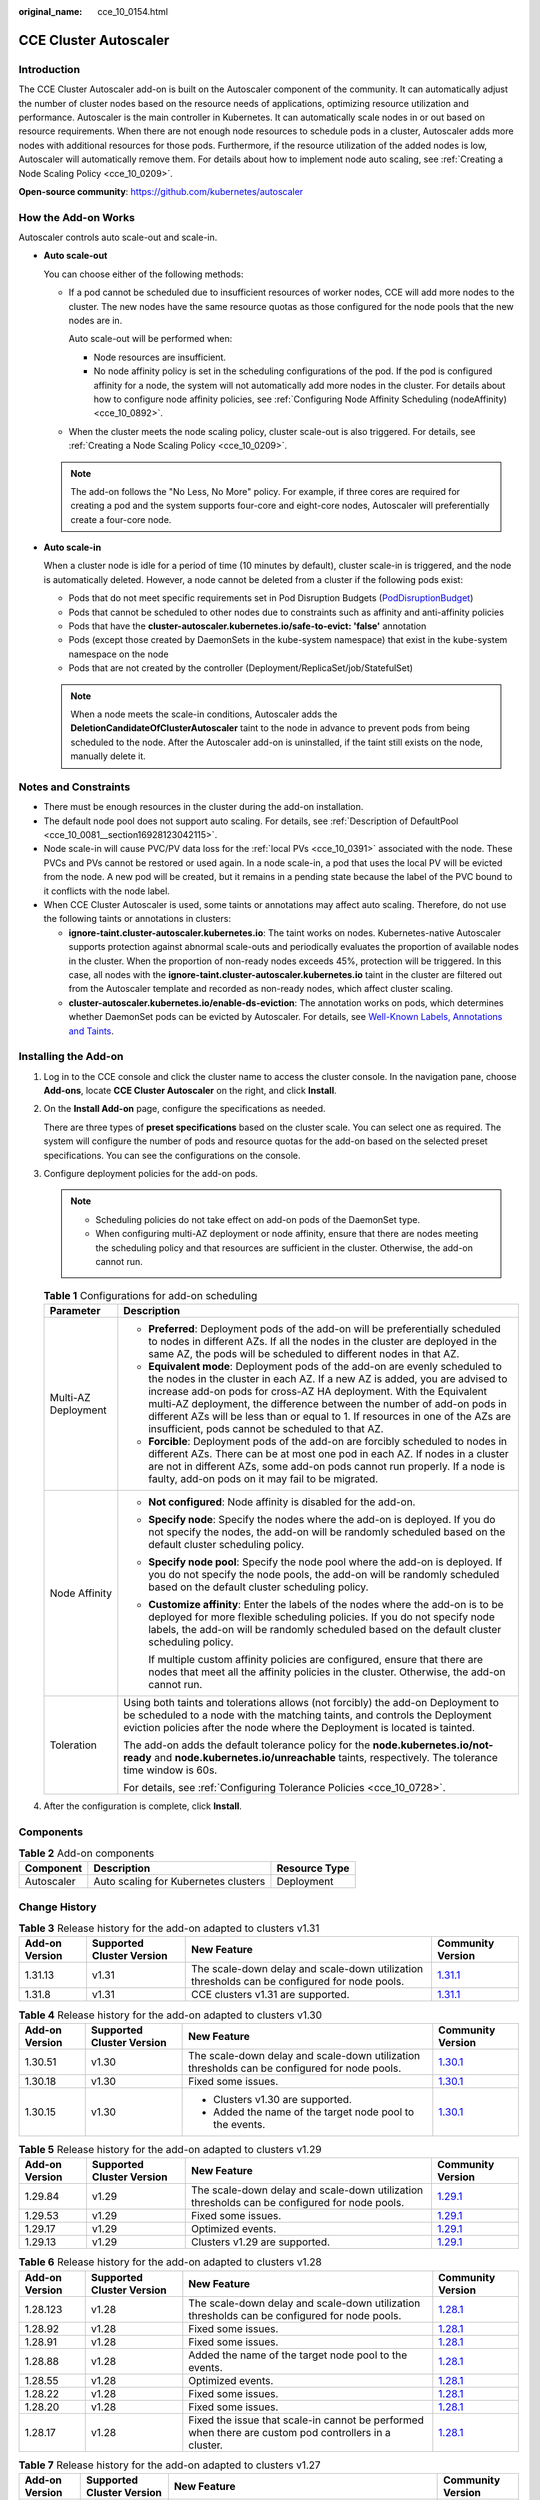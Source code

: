 :original_name: cce_10_0154.html

.. _cce_10_0154:

CCE Cluster Autoscaler
======================

Introduction
------------

The CCE Cluster Autoscaler add-on is built on the Autoscaler component of the community. It can automatically adjust the number of cluster nodes based on the resource needs of applications, optimizing resource utilization and performance. Autoscaler is the main controller in Kubernetes. It can automatically scale nodes in or out based on resource requirements. When there are not enough node resources to schedule pods in a cluster, Autoscaler adds more nodes with additional resources for those pods. Furthermore, if the resource utilization of the added nodes is low, Autoscaler will automatically remove them. For details about how to implement node auto scaling, see :ref:`Creating a Node Scaling Policy <cce_10_0209>`.

**Open-source community**: https://github.com/kubernetes/autoscaler

How the Add-on Works
--------------------

Autoscaler controls auto scale-out and scale-in.

-  **Auto scale-out**

   You can choose either of the following methods:

   -  If a pod cannot be scheduled due to insufficient resources of worker nodes, CCE will add more nodes to the cluster. The new nodes have the same resource quotas as those configured for the node pools that the new nodes are in.

      Auto scale-out will be performed when:

      -  Node resources are insufficient.
      -  No node affinity policy is set in the scheduling configurations of the pod. If the pod is configured affinity for a node, the system will not automatically add more nodes in the cluster. For details about how to configure node affinity policies, see :ref:`Configuring Node Affinity Scheduling (nodeAffinity) <cce_10_0892>`.

   -  When the cluster meets the node scaling policy, cluster scale-out is also triggered. For details, see :ref:`Creating a Node Scaling Policy <cce_10_0209>`.

   .. note::

      The add-on follows the "No Less, No More" policy. For example, if three cores are required for creating a pod and the system supports four-core and eight-core nodes, Autoscaler will preferentially create a four-core node.

-  **Auto scale-in**

   When a cluster node is idle for a period of time (10 minutes by default), cluster scale-in is triggered, and the node is automatically deleted. However, a node cannot be deleted from a cluster if the following pods exist:

   -  Pods that do not meet specific requirements set in Pod Disruption Budgets (`PodDisruptionBudget <https://kubernetes.io/docs/tasks/run-application/configure-pdb/>`__)
   -  Pods that cannot be scheduled to other nodes due to constraints such as affinity and anti-affinity policies
   -  Pods that have the **cluster-autoscaler.kubernetes.io/safe-to-evict: 'false'** annotation
   -  Pods (except those created by DaemonSets in the kube-system namespace) that exist in the kube-system namespace on the node
   -  Pods that are not created by the controller (Deployment/ReplicaSet/job/StatefulSet)

   .. note::

      When a node meets the scale-in conditions, Autoscaler adds the **DeletionCandidateOfClusterAutoscaler** taint to the node in advance to prevent pods from being scheduled to the node. After the Autoscaler add-on is uninstalled, if the taint still exists on the node, manually delete it.

Notes and Constraints
---------------------

-  There must be enough resources in the cluster during the add-on installation.
-  The default node pool does not support auto scaling. For details, see :ref:`Description of DefaultPool <cce_10_0081__section16928123042115>`.
-  Node scale-in will cause PVC/PV data loss for the :ref:`local PVs <cce_10_0391>` associated with the node. These PVCs and PVs cannot be restored or used again. In a node scale-in, a pod that uses the local PV will be evicted from the node. A new pod will be created, but it remains in a pending state because the label of the PVC bound to it conflicts with the node label.
-  When CCE Cluster Autoscaler is used, some taints or annotations may affect auto scaling. Therefore, do not use the following taints or annotations in clusters:

   -  **ignore-taint.cluster-autoscaler.kubernetes.io**: The taint works on nodes. Kubernetes-native Autoscaler supports protection against abnormal scale-outs and periodically evaluates the proportion of available nodes in the cluster. When the proportion of non-ready nodes exceeds 45%, protection will be triggered. In this case, all nodes with the **ignore-taint.cluster-autoscaler.kubernetes.io** taint in the cluster are filtered out from the Autoscaler template and recorded as non-ready nodes, which affect cluster scaling.
   -  **cluster-autoscaler.kubernetes.io/enable-ds-eviction**: The annotation works on pods, which determines whether DaemonSet pods can be evicted by Autoscaler. For details, see `Well-Known Labels, Annotations and Taints <https://kubernetes.io/docs/reference/labels-annotations-taints/#enable-ds-eviction>`__.

Installing the Add-on
---------------------

#. Log in to the CCE console and click the cluster name to access the cluster console. In the navigation pane, choose **Add-ons**, locate **CCE Cluster Autoscaler** on the right, and click **Install**.

#. On the **Install Add-on** page, configure the specifications as needed.

   There are three types of **preset specifications** based on the cluster scale. You can select one as required. The system will configure the number of pods and resource quotas for the add-on based on the selected preset specifications. You can see the configurations on the console.

#. Configure deployment policies for the add-on pods.

   .. note::

      -  Scheduling policies do not take effect on add-on pods of the DaemonSet type.
      -  When configuring multi-AZ deployment or node affinity, ensure that there are nodes meeting the scheduling policy and that resources are sufficient in the cluster. Otherwise, the add-on cannot run.

   .. table:: **Table 1** Configurations for add-on scheduling

      +-----------------------------------+------------------------------------------------------------------------------------------------------------------------------------------------------------------------------------------------------------------------------------------------------------------------------------------------------------------------------------------------------------------------------------------------------------------------------------------------+
      | Parameter                         | Description                                                                                                                                                                                                                                                                                                                                                                                                                                    |
      +===================================+================================================================================================================================================================================================================================================================================================================================================================================================================================================+
      | Multi-AZ Deployment               | -  **Preferred**: Deployment pods of the add-on will be preferentially scheduled to nodes in different AZs. If all the nodes in the cluster are deployed in the same AZ, the pods will be scheduled to different nodes in that AZ.                                                                                                                                                                                                             |
      |                                   | -  **Equivalent mode**: Deployment pods of the add-on are evenly scheduled to the nodes in the cluster in each AZ. If a new AZ is added, you are advised to increase add-on pods for cross-AZ HA deployment. With the Equivalent multi-AZ deployment, the difference between the number of add-on pods in different AZs will be less than or equal to 1. If resources in one of the AZs are insufficient, pods cannot be scheduled to that AZ. |
      |                                   | -  **Forcible**: Deployment pods of the add-on are forcibly scheduled to nodes in different AZs. There can be at most one pod in each AZ. If nodes in a cluster are not in different AZs, some add-on pods cannot run properly. If a node is faulty, add-on pods on it may fail to be migrated.                                                                                                                                                |
      +-----------------------------------+------------------------------------------------------------------------------------------------------------------------------------------------------------------------------------------------------------------------------------------------------------------------------------------------------------------------------------------------------------------------------------------------------------------------------------------------+
      | Node Affinity                     | -  **Not configured**: Node affinity is disabled for the add-on.                                                                                                                                                                                                                                                                                                                                                                               |
      |                                   |                                                                                                                                                                                                                                                                                                                                                                                                                                                |
      |                                   | -  **Specify node**: Specify the nodes where the add-on is deployed. If you do not specify the nodes, the add-on will be randomly scheduled based on the default cluster scheduling policy.                                                                                                                                                                                                                                                    |
      |                                   |                                                                                                                                                                                                                                                                                                                                                                                                                                                |
      |                                   | -  **Specify node pool**: Specify the node pool where the add-on is deployed. If you do not specify the node pools, the add-on will be randomly scheduled based on the default cluster scheduling policy.                                                                                                                                                                                                                                      |
      |                                   |                                                                                                                                                                                                                                                                                                                                                                                                                                                |
      |                                   | -  **Customize affinity**: Enter the labels of the nodes where the add-on is to be deployed for more flexible scheduling policies. If you do not specify node labels, the add-on will be randomly scheduled based on the default cluster scheduling policy.                                                                                                                                                                                    |
      |                                   |                                                                                                                                                                                                                                                                                                                                                                                                                                                |
      |                                   |    If multiple custom affinity policies are configured, ensure that there are nodes that meet all the affinity policies in the cluster. Otherwise, the add-on cannot run.                                                                                                                                                                                                                                                                      |
      +-----------------------------------+------------------------------------------------------------------------------------------------------------------------------------------------------------------------------------------------------------------------------------------------------------------------------------------------------------------------------------------------------------------------------------------------------------------------------------------------+
      | Toleration                        | Using both taints and tolerations allows (not forcibly) the add-on Deployment to be scheduled to a node with the matching taints, and controls the Deployment eviction policies after the node where the Deployment is located is tainted.                                                                                                                                                                                                     |
      |                                   |                                                                                                                                                                                                                                                                                                                                                                                                                                                |
      |                                   | The add-on adds the default tolerance policy for the **node.kubernetes.io/not-ready** and **node.kubernetes.io/unreachable** taints, respectively. The tolerance time window is 60s.                                                                                                                                                                                                                                                           |
      |                                   |                                                                                                                                                                                                                                                                                                                                                                                                                                                |
      |                                   | For details, see :ref:`Configuring Tolerance Policies <cce_10_0728>`.                                                                                                                                                                                                                                                                                                                                                                          |
      +-----------------------------------+------------------------------------------------------------------------------------------------------------------------------------------------------------------------------------------------------------------------------------------------------------------------------------------------------------------------------------------------------------------------------------------------------------------------------------------------+

#. After the configuration is complete, click **Install**.

Components
----------

.. table:: **Table 2** Add-on components

   ========== ==================================== =============
   Component  Description                          Resource Type
   ========== ==================================== =============
   Autoscaler Auto scaling for Kubernetes clusters Deployment
   ========== ==================================== =============

Change History
--------------

.. table:: **Table 3** Release history for the add-on adapted to clusters v1.31

   +----------------+---------------------------+----------------------------------------------------------------------------------------------+----------------------------------------------------------------------------------------------+
   | Add-on Version | Supported Cluster Version | New Feature                                                                                  | Community Version                                                                            |
   +================+===========================+==============================================================================================+==============================================================================================+
   | 1.31.13        | v1.31                     | The scale-down delay and scale-down utilization thresholds can be configured for node pools. | `1.31.1 <https://github.com/kubernetes/autoscaler/releases/tag/cluster-autoscaler-1.31.1>`__ |
   +----------------+---------------------------+----------------------------------------------------------------------------------------------+----------------------------------------------------------------------------------------------+
   | 1.31.8         | v1.31                     | CCE clusters v1.31 are supported.                                                            | `1.31.1 <https://github.com/kubernetes/autoscaler/releases/tag/cluster-autoscaler-1.31.1>`__ |
   +----------------+---------------------------+----------------------------------------------------------------------------------------------+----------------------------------------------------------------------------------------------+

.. table:: **Table 4** Release history for the add-on adapted to clusters v1.30

   +-----------------+---------------------------+----------------------------------------------------------------------------------------------+----------------------------------------------------------------------------------------------+
   | Add-on Version  | Supported Cluster Version | New Feature                                                                                  | Community Version                                                                            |
   +=================+===========================+==============================================================================================+==============================================================================================+
   | 1.30.51         | v1.30                     | The scale-down delay and scale-down utilization thresholds can be configured for node pools. | `1.30.1 <https://github.com/kubernetes/autoscaler/releases/tag/cluster-autoscaler-1.30.1>`__ |
   +-----------------+---------------------------+----------------------------------------------------------------------------------------------+----------------------------------------------------------------------------------------------+
   | 1.30.18         | v1.30                     | Fixed some issues.                                                                           | `1.30.1 <https://github.com/kubernetes/autoscaler/releases/tag/cluster-autoscaler-1.30.1>`__ |
   +-----------------+---------------------------+----------------------------------------------------------------------------------------------+----------------------------------------------------------------------------------------------+
   | 1.30.15         | v1.30                     | -  Clusters v1.30 are supported.                                                             | `1.30.1 <https://github.com/kubernetes/autoscaler/releases/tag/cluster-autoscaler-1.30.1>`__ |
   |                 |                           | -  Added the name of the target node pool to the events.                                     |                                                                                              |
   +-----------------+---------------------------+----------------------------------------------------------------------------------------------+----------------------------------------------------------------------------------------------+

.. table:: **Table 5** Release history for the add-on adapted to clusters v1.29

   +----------------+---------------------------+----------------------------------------------------------------------------------------------+----------------------------------------------------------------------------------------------+
   | Add-on Version | Supported Cluster Version | New Feature                                                                                  | Community Version                                                                            |
   +================+===========================+==============================================================================================+==============================================================================================+
   | 1.29.84        | v1.29                     | The scale-down delay and scale-down utilization thresholds can be configured for node pools. | `1.29.1 <https://github.com/kubernetes/autoscaler/releases/tag/cluster-autoscaler-1.29.1>`__ |
   +----------------+---------------------------+----------------------------------------------------------------------------------------------+----------------------------------------------------------------------------------------------+
   | 1.29.53        | v1.29                     | Fixed some issues.                                                                           | `1.29.1 <https://github.com/kubernetes/autoscaler/releases/tag/cluster-autoscaler-1.29.1>`__ |
   +----------------+---------------------------+----------------------------------------------------------------------------------------------+----------------------------------------------------------------------------------------------+
   | 1.29.17        | v1.29                     | Optimized events.                                                                            | `1.29.1 <https://github.com/kubernetes/autoscaler/releases/tag/cluster-autoscaler-1.29.1>`__ |
   +----------------+---------------------------+----------------------------------------------------------------------------------------------+----------------------------------------------------------------------------------------------+
   | 1.29.13        | v1.29                     | Clusters v1.29 are supported.                                                                | `1.29.1 <https://github.com/kubernetes/autoscaler/releases/tag/cluster-autoscaler-1.29.1>`__ |
   +----------------+---------------------------+----------------------------------------------------------------------------------------------+----------------------------------------------------------------------------------------------+

.. table:: **Table 6** Release history for the add-on adapted to clusters v1.28

   +----------------+---------------------------+-------------------------------------------------------------------------------------------------------+----------------------------------------------------------------------------------------------+
   | Add-on Version | Supported Cluster Version | New Feature                                                                                           | Community Version                                                                            |
   +================+===========================+=======================================================================================================+==============================================================================================+
   | 1.28.123       | v1.28                     | The scale-down delay and scale-down utilization thresholds can be configured for node pools.          | `1.28.1 <https://github.com/kubernetes/autoscaler/releases/tag/cluster-autoscaler-1.28.1>`__ |
   +----------------+---------------------------+-------------------------------------------------------------------------------------------------------+----------------------------------------------------------------------------------------------+
   | 1.28.92        | v1.28                     | Fixed some issues.                                                                                    | `1.28.1 <https://github.com/kubernetes/autoscaler/releases/tag/cluster-autoscaler-1.28.1>`__ |
   +----------------+---------------------------+-------------------------------------------------------------------------------------------------------+----------------------------------------------------------------------------------------------+
   | 1.28.91        | v1.28                     | Fixed some issues.                                                                                    | `1.28.1 <https://github.com/kubernetes/autoscaler/releases/tag/cluster-autoscaler-1.28.1>`__ |
   +----------------+---------------------------+-------------------------------------------------------------------------------------------------------+----------------------------------------------------------------------------------------------+
   | 1.28.88        | v1.28                     | Added the name of the target node pool to the events.                                                 | `1.28.1 <https://github.com/kubernetes/autoscaler/releases/tag/cluster-autoscaler-1.28.1>`__ |
   +----------------+---------------------------+-------------------------------------------------------------------------------------------------------+----------------------------------------------------------------------------------------------+
   | 1.28.55        | v1.28                     | Optimized events.                                                                                     | `1.28.1 <https://github.com/kubernetes/autoscaler/releases/tag/cluster-autoscaler-1.28.1>`__ |
   +----------------+---------------------------+-------------------------------------------------------------------------------------------------------+----------------------------------------------------------------------------------------------+
   | 1.28.22        | v1.28                     | Fixed some issues.                                                                                    | `1.28.1 <https://github.com/kubernetes/autoscaler/releases/tag/cluster-autoscaler-1.28.1>`__ |
   +----------------+---------------------------+-------------------------------------------------------------------------------------------------------+----------------------------------------------------------------------------------------------+
   | 1.28.20        | v1.28                     | Fixed some issues.                                                                                    | `1.28.1 <https://github.com/kubernetes/autoscaler/releases/tag/cluster-autoscaler-1.28.1>`__ |
   +----------------+---------------------------+-------------------------------------------------------------------------------------------------------+----------------------------------------------------------------------------------------------+
   | 1.28.17        | v1.28                     | Fixed the issue that scale-in cannot be performed when there are custom pod controllers in a cluster. | `1.28.1 <https://github.com/kubernetes/autoscaler/releases/tag/cluster-autoscaler-1.28.1>`__ |
   +----------------+---------------------------+-------------------------------------------------------------------------------------------------------+----------------------------------------------------------------------------------------------+

.. table:: **Table 7** Release history for the add-on adapted to clusters v1.27

   +----------------+---------------------------+-----------------------------------------------------------------------------------------------------------------------------------------+----------------------------------------------------------------------------------------------+
   | Add-on Version | Supported Cluster Version | New Feature                                                                                                                             | Community Version                                                                            |
   +================+===========================+=========================================================================================================================================+==============================================================================================+
   | 1.27.155       | v1.27                     | The scale-down delay and scale-down utilization thresholds can be configured for node pools.                                            | `1.27.1 <https://github.com/kubernetes/autoscaler/releases/tag/cluster-autoscaler-1.27.1>`__ |
   +----------------+---------------------------+-----------------------------------------------------------------------------------------------------------------------------------------+----------------------------------------------------------------------------------------------+
   | 1.27.123       | v1.27                     | Fixed some issues.                                                                                                                      | `1.27.1 <https://github.com/kubernetes/autoscaler/releases/tag/cluster-autoscaler-1.27.1>`__ |
   +----------------+---------------------------+-----------------------------------------------------------------------------------------------------------------------------------------+----------------------------------------------------------------------------------------------+
   | 1.27.122       | v1.27                     | Fixed some issues.                                                                                                                      | `1.27.1 <https://github.com/kubernetes/autoscaler/releases/tag/cluster-autoscaler-1.27.1>`__ |
   +----------------+---------------------------+-----------------------------------------------------------------------------------------------------------------------------------------+----------------------------------------------------------------------------------------------+
   | 1.27.119       | v1.27                     | Added the name of the target node pool to the events.                                                                                   | `1.27.1 <https://github.com/kubernetes/autoscaler/releases/tag/cluster-autoscaler-1.27.1>`__ |
   +----------------+---------------------------+-----------------------------------------------------------------------------------------------------------------------------------------+----------------------------------------------------------------------------------------------+
   | 1.27.88        | v1.27                     | Optimized events.                                                                                                                       | `1.27.1 <https://github.com/kubernetes/autoscaler/releases/tag/cluster-autoscaler-1.27.1>`__ |
   +----------------+---------------------------+-----------------------------------------------------------------------------------------------------------------------------------------+----------------------------------------------------------------------------------------------+
   | 1.27.55        | v1.27                     | Fixed some issues.                                                                                                                      | `1.27.1 <https://github.com/kubernetes/autoscaler/releases/tag/cluster-autoscaler-1.27.1>`__ |
   +----------------+---------------------------+-----------------------------------------------------------------------------------------------------------------------------------------+----------------------------------------------------------------------------------------------+
   | 1.27.53        | v1.27                     | Fixed some issues.                                                                                                                      | `1.27.1 <https://github.com/kubernetes/autoscaler/releases/tag/cluster-autoscaler-1.27.1>`__ |
   +----------------+---------------------------+-----------------------------------------------------------------------------------------------------------------------------------------+----------------------------------------------------------------------------------------------+
   | 1.27.51        | v1.27                     | Fixed some issues.                                                                                                                      | `1.27.1 <https://github.com/kubernetes/autoscaler/releases/tag/cluster-autoscaler-1.27.1>`__ |
   +----------------+---------------------------+-----------------------------------------------------------------------------------------------------------------------------------------+----------------------------------------------------------------------------------------------+
   | 1.27.14        | v1.27                     | Fixed the scale-in failure of nodes of different specifications in the same node pool and unexpected **PreferNoSchedule** taint issues. | `1.27.1 <https://github.com/kubernetes/autoscaler/releases/tag/cluster-autoscaler-1.27.1>`__ |
   +----------------+---------------------------+-----------------------------------------------------------------------------------------------------------------------------------------+----------------------------------------------------------------------------------------------+

.. table:: **Table 8** Release history for the add-on adapted to clusters v1.25

   +-----------------+---------------------------+---------------------------------------------------------------------------------------------------------------------------------------------------+----------------------------------------------------------------------------------------------+
   | Add-on Version  | Supported Cluster Version | New Feature                                                                                                                                       | Community Version                                                                            |
   +=================+===========================+===================================================================================================================================================+==============================================================================================+
   | 1.25.184        | v1.25                     | The scale-down delay and scale-down utilization thresholds can be configured for node pools.                                                      | `1.25.0 <https://github.com/kubernetes/autoscaler/releases/tag/cluster-autoscaler-1.25.0>`__ |
   +-----------------+---------------------------+---------------------------------------------------------------------------------------------------------------------------------------------------+----------------------------------------------------------------------------------------------+
   | 1.25.153        | v1.25                     | Fixed some issues.                                                                                                                                | `1.25.0 <https://github.com/kubernetes/autoscaler/releases/tag/cluster-autoscaler-1.25.0>`__ |
   +-----------------+---------------------------+---------------------------------------------------------------------------------------------------------------------------------------------------+----------------------------------------------------------------------------------------------+
   | 1.25.152        | v1.25                     | Added the name of the target node pool to the events.                                                                                             | `1.25.0 <https://github.com/kubernetes/autoscaler/releases/tag/cluster-autoscaler-1.25.0>`__ |
   +-----------------+---------------------------+---------------------------------------------------------------------------------------------------------------------------------------------------+----------------------------------------------------------------------------------------------+
   | 1.25.120        | v1.25                     | Optimized events.                                                                                                                                 | `1.25.0 <https://github.com/kubernetes/autoscaler/releases/tag/cluster-autoscaler-1.25.0>`__ |
   +-----------------+---------------------------+---------------------------------------------------------------------------------------------------------------------------------------------------+----------------------------------------------------------------------------------------------+
   | 1.25.88         | v1.25                     | Fixed some issues.                                                                                                                                | `1.25.0 <https://github.com/kubernetes/autoscaler/releases/tag/cluster-autoscaler-1.25.0>`__ |
   +-----------------+---------------------------+---------------------------------------------------------------------------------------------------------------------------------------------------+----------------------------------------------------------------------------------------------+
   | 1.25.86         | v1.25                     | Fixed some issues.                                                                                                                                | `1.25.0 <https://github.com/kubernetes/autoscaler/releases/tag/cluster-autoscaler-1.25.0>`__ |
   +-----------------+---------------------------+---------------------------------------------------------------------------------------------------------------------------------------------------+----------------------------------------------------------------------------------------------+
   | 1.25.84         | v1.25                     | Fixed some issues.                                                                                                                                | `1.25.0 <https://github.com/kubernetes/autoscaler/releases/tag/cluster-autoscaler-1.25.0>`__ |
   +-----------------+---------------------------+---------------------------------------------------------------------------------------------------------------------------------------------------+----------------------------------------------------------------------------------------------+
   | 1.25.46         | v1.25                     | Fixed the scale-in failure of nodes of different specifications in the same node pool and unexpected **PreferNoSchedule** taint issues.           | `1.25.0 <https://github.com/kubernetes/autoscaler/releases/tag/cluster-autoscaler-1.25.0>`__ |
   +-----------------+---------------------------+---------------------------------------------------------------------------------------------------------------------------------------------------+----------------------------------------------------------------------------------------------+
   | 1.25.21         | v1.25                     | -  Fixed the issue that the autoscaler's least-waste is disabled by default.                                                                      | `1.25.0 <https://github.com/kubernetes/autoscaler/releases/tag/cluster-autoscaler-1.25.0>`__ |
   |                 |                           | -  Fixed the issue that the node pool cannot be switched to another pool for scaling out after a scale-out failure and the add-on has to restart. |                                                                                              |
   |                 |                           | -  The default taint tolerance duration is changed to 60s.                                                                                        |                                                                                              |
   |                 |                           | -  Fixed the issue that scale-out is still triggered after the scale-out rule is disabled.                                                        |                                                                                              |
   +-----------------+---------------------------+---------------------------------------------------------------------------------------------------------------------------------------------------+----------------------------------------------------------------------------------------------+
   | 1.25.7          | v1.25                     | -  CCE clusters v1.25 are supported.                                                                                                              | `1.25.0 <https://github.com/kubernetes/autoscaler/releases/tag/cluster-autoscaler-1.25.0>`__ |
   |                 |                           | -  Modified the memory request and limit of a customized flavor.                                                                                  |                                                                                              |
   |                 |                           | -  Enabled to report an event indicating that scaling cannot be performed in a node pool with auto scaling disabled.                              |                                                                                              |
   +-----------------+---------------------------+---------------------------------------------------------------------------------------------------------------------------------------------------+----------------------------------------------------------------------------------------------+

.. table:: **Table 9** Release history for the add-on adapted to clusters v1.23

   +-----------------+---------------------------+-------------------------------------------------------------------------------------------------------------------------------------------------------------+----------------------------------------------------------------------------------------------+
   | Add-on Version  | Supported Cluster Version | New Feature                                                                                                                                                 | Community Version                                                                            |
   +=================+===========================+=============================================================================================================================================================+==============================================================================================+
   | 1.23.157        | v1.23                     | Fixed some issues.                                                                                                                                          | `1.23.0 <https://github.com/kubernetes/autoscaler/releases/tag/cluster-autoscaler-1.23.0>`__ |
   +-----------------+---------------------------+-------------------------------------------------------------------------------------------------------------------------------------------------------------+----------------------------------------------------------------------------------------------+
   | 1.23.156        | v1.23                     | Added the name of the target node pool to the events.                                                                                                       | `1.23.0 <https://github.com/kubernetes/autoscaler/releases/tag/cluster-autoscaler-1.23.0>`__ |
   +-----------------+---------------------------+-------------------------------------------------------------------------------------------------------------------------------------------------------------+----------------------------------------------------------------------------------------------+
   | 1.23.125        | v1.23                     | Optimized events.                                                                                                                                           | `1.23.0 <https://github.com/kubernetes/autoscaler/releases/tag/cluster-autoscaler-1.23.0>`__ |
   +-----------------+---------------------------+-------------------------------------------------------------------------------------------------------------------------------------------------------------+----------------------------------------------------------------------------------------------+
   | 1.23.95         | v1.23                     | Fixed some issues.                                                                                                                                          | `1.23.0 <https://github.com/kubernetes/autoscaler/releases/tag/cluster-autoscaler-1.23.0>`__ |
   +-----------------+---------------------------+-------------------------------------------------------------------------------------------------------------------------------------------------------------+----------------------------------------------------------------------------------------------+
   | 1.23.93         | v1.23                     | Fixed some issues.                                                                                                                                          | `1.23.0 <https://github.com/kubernetes/autoscaler/releases/tag/cluster-autoscaler-1.23.0>`__ |
   +-----------------+---------------------------+-------------------------------------------------------------------------------------------------------------------------------------------------------------+----------------------------------------------------------------------------------------------+
   | 1.23.91         | v1.23                     | Fixed some issues.                                                                                                                                          | `1.23.0 <https://github.com/kubernetes/autoscaler/releases/tag/cluster-autoscaler-1.23.0>`__ |
   +-----------------+---------------------------+-------------------------------------------------------------------------------------------------------------------------------------------------------------+----------------------------------------------------------------------------------------------+
   | 1.23.54         | v1.23                     | Fixed the scale-in failure of nodes of different specifications in the same node pool and unexpected **PreferNoSchedule** taint issues.                     | `1.23.0 <https://github.com/kubernetes/autoscaler/releases/tag/cluster-autoscaler-1.23.0>`__ |
   +-----------------+---------------------------+-------------------------------------------------------------------------------------------------------------------------------------------------------------+----------------------------------------------------------------------------------------------+
   | 1.23.31         | v1.23                     | -  Fixed the issue that the autoscaler's least-waste is disabled by default.                                                                                | `1.23.0 <https://github.com/kubernetes/autoscaler/releases/tag/cluster-autoscaler-1.23.0>`__ |
   |                 |                           | -  Fixed the issue that the node pool cannot be switched to another pool for scaling out after a scale-out failure and the add-on has to restart.           |                                                                                              |
   |                 |                           | -  The default taint tolerance duration is changed to 60s.                                                                                                  |                                                                                              |
   |                 |                           | -  Fixed the issue that scale-out is still triggered after the scale-out rule is disabled.                                                                  |                                                                                              |
   +-----------------+---------------------------+-------------------------------------------------------------------------------------------------------------------------------------------------------------+----------------------------------------------------------------------------------------------+
   | 1.23.17         | v1.23                     | -  Supported node scaling policies without a step.                                                                                                          | `1.23.0 <https://github.com/kubernetes/autoscaler/releases/tag/cluster-autoscaler-1.23.0>`__ |
   |                 |                           | -  Fixed a bug so that deleted node pools are automatically removed.                                                                                        |                                                                                              |
   |                 |                           | -  Supported scheduling by priority.                                                                                                                        |                                                                                              |
   |                 |                           | -  Supported the emptyDir scheduling policy.                                                                                                                |                                                                                              |
   |                 |                           | -  Fixed a bug so that scale-in can be triggered on the nodes whose capacity is lower than the scale-in threshold when the node scaling policy is disabled. |                                                                                              |
   |                 |                           | -  Modified the memory request and limit of a customized flavor.                                                                                            |                                                                                              |
   |                 |                           | -  Enabled to report an event indicating that scaling cannot be performed in a node pool with auto scaling disabled.                                        |                                                                                              |
   +-----------------+---------------------------+-------------------------------------------------------------------------------------------------------------------------------------------------------------+----------------------------------------------------------------------------------------------+
   | 1.23.10         | v1.23                     | -  Optimized logging.                                                                                                                                       | `1.23.0 <https://github.com/kubernetes/autoscaler/releases/tag/cluster-autoscaler-1.23.0>`__ |
   |                 |                           | -  Supported scale-in waiting so that operations such as data dump can be performed before a node is deleted.                                               |                                                                                              |
   +-----------------+---------------------------+-------------------------------------------------------------------------------------------------------------------------------------------------------------+----------------------------------------------------------------------------------------------+

.. table:: **Table 10** Release history for the add-on adapted to clusters v1.21

   +-----------------+---------------------------+-------------------------------------------------------------------------------------------------------------------------------------------------------------+----------------------------------------------------------------------------------------------+
   | Add-on Version  | Supported Cluster Version | New Feature                                                                                                                                                 | Community Version                                                                            |
   +=================+===========================+=============================================================================================================================================================+==============================================================================================+
   | 1.21.89         | v1.21                     | Fixed some issues.                                                                                                                                          | `1.21.0 <https://github.com/kubernetes/autoscaler/releases/tag/cluster-autoscaler-1.21.0>`__ |
   +-----------------+---------------------------+-------------------------------------------------------------------------------------------------------------------------------------------------------------+----------------------------------------------------------------------------------------------+
   | 1.21.87         | v1.21                     | Fixed some issues.                                                                                                                                          | `1.21.0 <https://github.com/kubernetes/autoscaler/releases/tag/cluster-autoscaler-1.21.0>`__ |
   +-----------------+---------------------------+-------------------------------------------------------------------------------------------------------------------------------------------------------------+----------------------------------------------------------------------------------------------+
   | 1.21.86         | v1.21                     | Fixed the issue that the node pool auto scaling cannot meet expectations after AZ topology constraints are configured for nodes.                            | `1.21.0 <https://github.com/kubernetes/autoscaler/releases/tag/cluster-autoscaler-1.21.0>`__ |
   +-----------------+---------------------------+-------------------------------------------------------------------------------------------------------------------------------------------------------------+----------------------------------------------------------------------------------------------+
   | 1.21.51         | v1.21                     | Fixed the scale-in failure of nodes of different specifications in the same node pool and unexpected **PreferNoSchedule** taint issues.                     | `1.21.0 <https://github.com/kubernetes/autoscaler/releases/tag/cluster-autoscaler-1.21.0>`__ |
   +-----------------+---------------------------+-------------------------------------------------------------------------------------------------------------------------------------------------------------+----------------------------------------------------------------------------------------------+
   | 1.21.29         | v1.21                     | -  Supported anti-affinity scheduling of add-on pods on nodes in different AZs.                                                                             | `1.21.0 <https://github.com/kubernetes/autoscaler/releases/tag/cluster-autoscaler-1.21.0>`__ |
   |                 |                           | -  Added the tolerance time during which the pods with temporary storage volumes cannot be scheduled.                                                       |                                                                                              |
   |                 |                           | -  Fixed the issue that the number of node pools cannot be restored when scaling group resources are insufficient.                                          |                                                                                              |
   |                 |                           | -  Fixed the issue that the node pool cannot be switched to another pool for scaling out after a scale-out failure and the add-on has to restart.           |                                                                                              |
   |                 |                           | -  The default taint tolerance duration is changed to 60s.                                                                                                  |                                                                                              |
   |                 |                           | -  Fixed the issue that scale-out is still triggered after the scale-out rule is disabled.                                                                  |                                                                                              |
   +-----------------+---------------------------+-------------------------------------------------------------------------------------------------------------------------------------------------------------+----------------------------------------------------------------------------------------------+
   | 1.21.16         | v1.21                     | -  Supported node scaling policies without a step.                                                                                                          | `1.21.0 <https://github.com/kubernetes/autoscaler/releases/tag/cluster-autoscaler-1.21.0>`__ |
   |                 |                           | -  Fixed a bug so that deleted node pools are automatically removed.                                                                                        |                                                                                              |
   |                 |                           | -  Supported scheduling by priority.                                                                                                                        |                                                                                              |
   |                 |                           | -  Supported the emptyDir scheduling policy.                                                                                                                |                                                                                              |
   |                 |                           | -  Fixed a bug so that scale-in can be triggered on the nodes whose capacity is lower than the scale-in threshold when the node scaling policy is disabled. |                                                                                              |
   |                 |                           | -  Modified the memory request and limit of a customized flavor.                                                                                            |                                                                                              |
   |                 |                           | -  Enabled to report an event indicating that scaling cannot be performed in a node pool with auto scaling disabled.                                        |                                                                                              |
   +-----------------+---------------------------+-------------------------------------------------------------------------------------------------------------------------------------------------------------+----------------------------------------------------------------------------------------------+
   | 1.21.9          | v1.21                     | -  Optimized logging.                                                                                                                                       | `1.21.0 <https://github.com/kubernetes/autoscaler/releases/tag/cluster-autoscaler-1.21.0>`__ |
   |                 |                           | -  Supported scale-in waiting so that operations such as data dump can be performed before a node is deleted.                                               |                                                                                              |
   +-----------------+---------------------------+-------------------------------------------------------------------------------------------------------------------------------------------------------------+----------------------------------------------------------------------------------------------+
   | 1.21.1          | v1.21                     | Fixed the issue that the node pool modification in the existing periodic auto scaling rule does not take effect.                                            | `1.21.0 <https://github.com/kubernetes/autoscaler/releases/tag/cluster-autoscaler-1.21.0>`__ |
   +-----------------+---------------------------+-------------------------------------------------------------------------------------------------------------------------------------------------------------+----------------------------------------------------------------------------------------------+

.. table:: **Table 11** Release history for the add-on adapted to clusters v1.19

   +-----------------+---------------------------+-------------------------------------------------------------------------------------------------------------------------------------------------------------+----------------------------------------------------------------------------------------------+
   | Add-on Version  | Supported Cluster Version | New Feature                                                                                                                                                 | Community Version                                                                            |
   +=================+===========================+=============================================================================================================================================================+==============================================================================================+
   | 1.19.76         | v1.19                     | -  Optimized the method of identifying GPUs and NPUs.                                                                                                       | `1.19.0 <https://github.com/kubernetes/autoscaler/releases/tag/cluster-autoscaler-1.19.0>`__ |
   |                 |                           | -  Used the remaining node quota of a cluster for the extra nodes that are beyond the cluster scale.                                                        |                                                                                              |
   +-----------------+---------------------------+-------------------------------------------------------------------------------------------------------------------------------------------------------------+----------------------------------------------------------------------------------------------+
   | 1.19.56         | v1.19                     | Fixed the scale-in failure of nodes of different specifications in the same node pool and unexpected **PreferNoSchedule** taint issues.                     | `1.19.0 <https://github.com/kubernetes/autoscaler/releases/tag/cluster-autoscaler-1.19.0>`__ |
   +-----------------+---------------------------+-------------------------------------------------------------------------------------------------------------------------------------------------------------+----------------------------------------------------------------------------------------------+
   | 1.19.35         | v1.19                     | -  Supported anti-affinity scheduling of add-on pods on nodes in different AZs.                                                                             | `1.19.0 <https://github.com/kubernetes/autoscaler/releases/tag/cluster-autoscaler-1.19.0>`__ |
   |                 |                           | -  Added the tolerance time during which the pods with temporary storage volumes cannot be scheduled.                                                       |                                                                                              |
   |                 |                           | -  Fixed the issue that the number of node pools cannot be restored when scaling group resources are insufficient.                                          |                                                                                              |
   |                 |                           | -  Fixed the issue that the node pool cannot be switched to another pool for scaling out after a scale-out failure and the add-on has to restart.           |                                                                                              |
   |                 |                           | -  The default taint tolerance duration is changed to 60s.                                                                                                  |                                                                                              |
   |                 |                           | -  Fixed the issue that scale-out is still triggered after the scale-out rule is disabled.                                                                  |                                                                                              |
   +-----------------+---------------------------+-------------------------------------------------------------------------------------------------------------------------------------------------------------+----------------------------------------------------------------------------------------------+
   | 1.19.22         | v1.19                     | -  Supported node scaling policies without a step.                                                                                                          | `1.19.0 <https://github.com/kubernetes/autoscaler/releases/tag/cluster-autoscaler-1.19.0>`__ |
   |                 |                           | -  Fixed a bug so that deleted node pools are automatically removed.                                                                                        |                                                                                              |
   |                 |                           | -  Supported scheduling by priority.                                                                                                                        |                                                                                              |
   |                 |                           | -  Supported the emptyDir scheduling policy.                                                                                                                |                                                                                              |
   |                 |                           | -  Fixed a bug so that scale-in can be triggered on the nodes whose capacity is lower than the scale-in threshold when the node scaling policy is disabled. |                                                                                              |
   |                 |                           | -  Modified the memory request and limit of a customized flavor.                                                                                            |                                                                                              |
   |                 |                           | -  Enabled to report an event indicating that scaling cannot be performed in a node pool with auto scaling disabled.                                        |                                                                                              |
   +-----------------+---------------------------+-------------------------------------------------------------------------------------------------------------------------------------------------------------+----------------------------------------------------------------------------------------------+
   | 1.19.14         | v1.19                     | -  Optimized logging.                                                                                                                                       | `1.19.0 <https://github.com/kubernetes/autoscaler/releases/tag/cluster-autoscaler-1.19.0>`__ |
   |                 |                           | -  Supported scale-in waiting so that operations such as data dump can be performed before a node is deleted.                                               |                                                                                              |
   +-----------------+---------------------------+-------------------------------------------------------------------------------------------------------------------------------------------------------------+----------------------------------------------------------------------------------------------+
   | 1.19.11         | v1.19                     | Fixed the issue that authentication fails due to incorrect signature in the add-on request retries.                                                         | `1.19.0 <https://github.com/kubernetes/autoscaler/releases/tag/cluster-autoscaler-1.19.0>`__ |
   +-----------------+---------------------------+-------------------------------------------------------------------------------------------------------------------------------------------------------------+----------------------------------------------------------------------------------------------+
   | 1.19.8          | v1.19                     | Fixed the issue that the node pool modification in the existing periodic auto scaling rule does not take effect.                                            | `1.19.0 <https://github.com/kubernetes/autoscaler/releases/tag/cluster-autoscaler-1.19.0>`__ |
   +-----------------+---------------------------+-------------------------------------------------------------------------------------------------------------------------------------------------------------+----------------------------------------------------------------------------------------------+
   | 1.19.7          | v1.19                     | Regular upgrade of add-on dependencies                                                                                                                      | `1.19.0 <https://github.com/kubernetes/autoscaler/releases/tag/cluster-autoscaler-1.19.0>`__ |
   +-----------------+---------------------------+-------------------------------------------------------------------------------------------------------------------------------------------------------------+----------------------------------------------------------------------------------------------+

.. table:: **Table 12** Release history for the add-on adapted to clusters v1.17

   +-----------------+---------------------------+-------------------------------------------------------------------------------------------------------------------------------------------------------------+----------------------------------------------------------------------------------------------+
   | Add-on Version  | Supported Cluster Version | New Feature                                                                                                                                                 | Community Version                                                                            |
   +=================+===========================+=============================================================================================================================================================+==============================================================================================+
   | 1.17.27         | v1.17                     | -  Optimized logging.                                                                                                                                       | `1.17.0 <https://github.com/kubernetes/autoscaler/releases/tag/cluster-autoscaler-1.17.0>`__ |
   |                 |                           | -  Fixed a bug so that deleted node pools are automatically removed.                                                                                        |                                                                                              |
   |                 |                           | -  Supported scheduling by priority.                                                                                                                        |                                                                                              |
   |                 |                           | -  Fixed the issue that taints on newly added nodes are overwritten.                                                                                        |                                                                                              |
   |                 |                           | -  Fixed a bug so that scale-in can be triggered on the nodes whose capacity is lower than the scale-in threshold when the node scaling policy is disabled. |                                                                                              |
   |                 |                           | -  Modified the memory request and limit of a customized flavor.                                                                                            |                                                                                              |
   |                 |                           | -  Enabled to report an event indicating that scaling cannot be performed in a node pool with auto scaling disabled.                                        |                                                                                              |
   +-----------------+---------------------------+-------------------------------------------------------------------------------------------------------------------------------------------------------------+----------------------------------------------------------------------------------------------+
   | 1.17.22         | v1.17                     | Optimized logging.                                                                                                                                          | `1.17.0 <https://github.com/kubernetes/autoscaler/releases/tag/cluster-autoscaler-1.17.0>`__ |
   +-----------------+---------------------------+-------------------------------------------------------------------------------------------------------------------------------------------------------------+----------------------------------------------------------------------------------------------+
   | 1.17.19         | v1.17                     | Fixed the issue that authentication fails due to incorrect signature in the add-on request retries.                                                         | `1.17.0 <https://github.com/kubernetes/autoscaler/releases/tag/cluster-autoscaler-1.17.0>`__ |
   +-----------------+---------------------------+-------------------------------------------------------------------------------------------------------------------------------------------------------------+----------------------------------------------------------------------------------------------+
   | 1.17.16         | v1.17                     | Fixed the issue that the node pool modification in the existing periodic auto scaling rule does not take effect.                                            | `1.17.0 <https://github.com/kubernetes/autoscaler/releases/tag/cluster-autoscaler-1.17.0>`__ |
   +-----------------+---------------------------+-------------------------------------------------------------------------------------------------------------------------------------------------------------+----------------------------------------------------------------------------------------------+
   | 1.17.15         | v1.17                     | Unified resource specification configuration unit.                                                                                                          | `1.17.0 <https://github.com/kubernetes/autoscaler/releases/tag/cluster-autoscaler-1.17.0>`__ |
   +-----------------+---------------------------+-------------------------------------------------------------------------------------------------------------------------------------------------------------+----------------------------------------------------------------------------------------------+
   | 1.17.2          | v1.17                     | Clusters v1.17 are supported.                                                                                                                               | `1.17.0 <https://github.com/kubernetes/autoscaler/releases/tag/cluster-autoscaler-1.17.0>`__ |
   +-----------------+---------------------------+-------------------------------------------------------------------------------------------------------------------------------------------------------------+----------------------------------------------------------------------------------------------+
